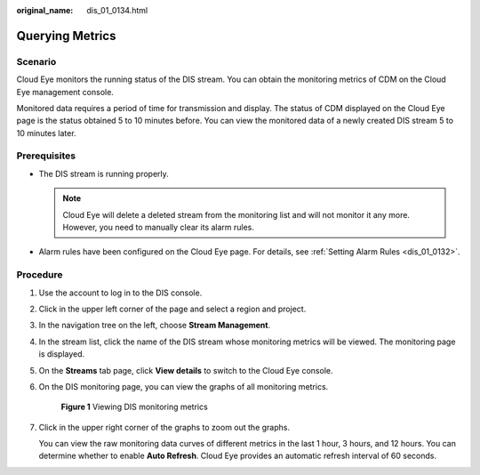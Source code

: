 :original_name: dis_01_0134.html

.. _dis_01_0134:

Querying Metrics
================

Scenario
--------

Cloud Eye monitors the running status of the DIS stream. You can obtain the monitoring metrics of CDM on the Cloud Eye management console.

Monitored data requires a period of time for transmission and display. The status of CDM displayed on the Cloud Eye page is the status obtained 5 to 10 minutes before. You can view the monitored data of a newly created DIS stream 5 to 10 minutes later.

Prerequisites
-------------

-  The DIS stream is running properly.

   .. note::

      Cloud Eye will delete a deleted stream from the monitoring list and will not monitor it any more. However, you need to manually clear its alarm rules.

-  Alarm rules have been configured on the Cloud Eye page. For details, see :ref:`Setting Alarm Rules <dis_01_0132>`.

Procedure
---------

#. Use the account to log in to the DIS console.

#. Click |image1| in the upper left corner of the page and select a region and project.

#. In the navigation tree on the left, choose **Stream Management**.

#. In the stream list, click the name of the DIS stream whose monitoring metrics will be viewed. The monitoring page is displayed.

#. On the **Streams** tab page, click **View details** to switch to the Cloud Eye console.

#. On the DIS monitoring page, you can view the graphs of all monitoring metrics.


   .. figure:: /_static/images/en-us_image_0000001222417338.png
      :alt: **Figure 1** Viewing DIS monitoring metrics

      **Figure 1** Viewing DIS monitoring metrics

#. Click |image2| in the upper right corner of the graphs to zoom out the graphs.

   You can view the raw monitoring data curves of different metrics in the last 1 hour, 3 hours, and 12 hours. You can determine whether to enable **Auto Refresh**. Cloud Eye provides an automatic refresh interval of 60 seconds.

.. |image1| image:: /_static/images/en-us_image_0000001222577290.png
.. |image2| image:: /_static/images/en-us_image_0000001222097374.png
